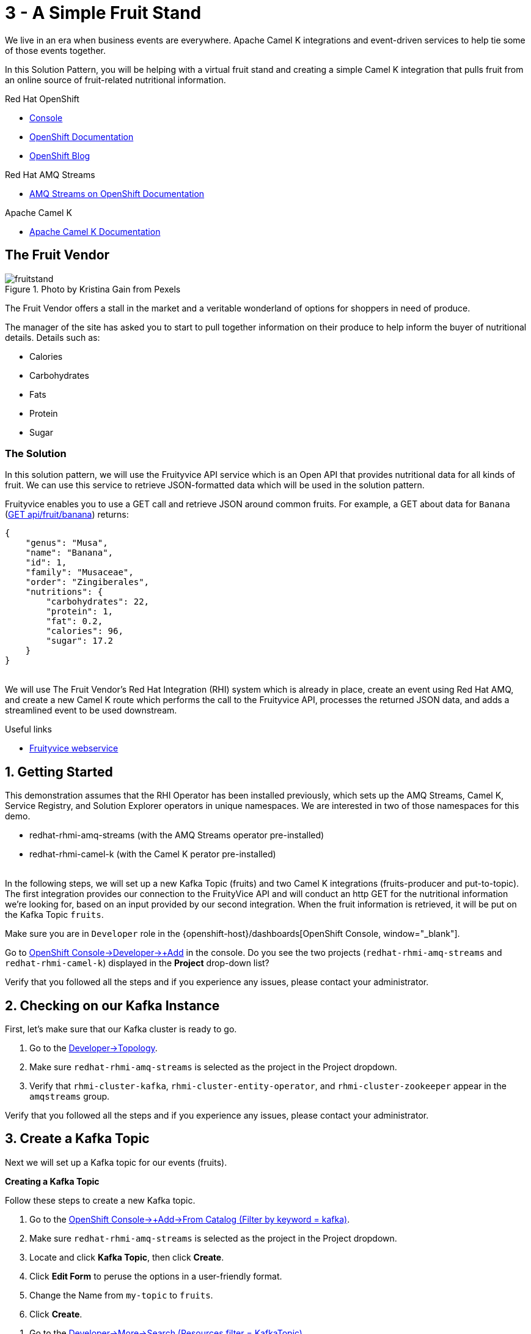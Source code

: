 // URLs
:openshift-console-url: {openshift-host}/dashboards
:openshift-catalog-url: {openshift-host}/catalog
:openshift-topology-url: {openshift-host}/topology
:openshift-projects-url: {openshift-host}/k8s/cluster/projects
:openshift-installed-operators-url: {openshift-host}/k8s/ns/fruit-stand/operators.coreos.com~v1alpha1~ClusterServiceVersion
:openshift-add-url: {openshift-host}/add
:openshift-add-kafka-url : {openshift-host}/catalog?keyword=kafka
:openshift-add-integration-url : {openshift-host}/catalog?keyword=integration
:openshift-search-kafka-topic-url : {openshift-host}/search?kind=kafka.strimzi.io~v1beta1~KafkaTopic
:openshift-search-integration-url : {openshift-host}/search?kind=camel.apache.org~v1~Integration
:fuse-documentation-url: https://access.redhat.com/documentation/en-us/red_hat_fuse/{fuse-version}/
:amq-documentation-url: https://access.redhat.com/documentation/en-us/red_hat_amq/{amq-version}/

//attributes
:title: 3 - A Simple Fruit Stand
:standard-fail-text: Verify that you followed all the steps and if you experience any issues, please contact your administrator.
:bl: pass:[ +]
:imagesdir: images

[id='3-camel-k-kafka-fruit-stand']
= {title}

We live in an era when business events are everywhere. Apache Camel K integrations and event-driven services to help tie some of those events together. 

In this Solution Pattern, you will be helping with a virtual fruit stand and creating a simple Camel K integration that pulls fruit from an online source of fruit-related nutritional information.

// Resources included in the right-side of the Pattern -- format specified by SolX

[type=walkthroughResource,serviceName=openshift]
.Red Hat OpenShift
****
* link:{openshift-console-url}[Console, window="_blank"]
* link:https://docs.openshift.com/dedicated/4/welcome/index.html/[OpenShift Documentation, window="_blank"]
* link:https://blog.openshift.com/[OpenShift Blog, window="_blank"]
****

[type=walkthroughResource]
.Red Hat AMQ Streams
****
* link:https://access.redhat.com/documentation/en-us/red_hat_amq/7.7/html/amq_streams_on_openshift_overview/[AMQ Streams on OpenShift Documentation, window="_blank"]
****

[type=walkthroughResource]
.Apache Camel K
****
* link:https://camel.apache.org/camel-k/latest/index.html[Apache Camel K Documentation, window="_blank"]
****

== The Fruit Vendor

image::images/photo-of-assorted-fruits-selling-on-fruit-stand-4117143.jpg[fruitstand, float="right", title="Photo by Kristina Gain from Pexels"]
// Photo by Kristina Gain from Pexels

The Fruit Vendor offers a stall in the market and a veritable wonderland of options for shoppers in need of produce. 

The manager of the site has asked you to start to pull together information on their produce to help inform the buyer of nutritional details. Details such as:

* Calories
* Carbohydrates
* Fats
* Protein
* Sugar

=== The Solution

In this solution pattern, we will use the Fruityvice API service which is an Open API that provides nutritional data for all kinds of fruit. We can use this service to retrieve JSON-formatted data which will be used in the solution pattern. 

Fruityvice enables you to use a GET call and retrieve JSON around common fruits. For example, a GET about data for `Banana` (link:https://fruityvice.com/api/fruit/banana[GET api/fruit/banana, window="_blank"]) returns:

[source,json]
....
{
    "genus": "Musa",
    "name": "Banana",
    "id": 1,
    "family": "Musaceae",
    "order": "Zingiberales",
    "nutritions": {
        "carbohydrates": 22,
        "protein": 1,
        "fat": 0.2,
        "calories": 96,
        "sugar": 17.2
    }
}
....

{bl}
We will use The Fruit Vendor's Red Hat Integration (RHI) system which is already in place, create an event using Red Hat AMQ, and create a new Camel K route which performs the call to the Fruityvice API, processes the returned JSON data, and adds a streamlined event to be used downstream. 

[type=taskResource]
.Useful links
****
* link:https://fruityvice.com/[Fruityvice webservice, window="_blank"]
****

:sectnums:

[time=5]
[id='getting-started']
== Getting Started
:task-context: getting-started

This demonstration assumes that the RHI Operator has been installed previously, which sets up the AMQ Streams, Camel K, Service Registry, and Solution Explorer operators in unique namespaces. We are interested in two of those namespaces for this demo.

* redhat-rhmi-amq-streams (with the AMQ Streams operator pre-installed)
* redhat-rhmi-camel-k (with the Camel K perator pre-installed)

{bl}
In the following steps, we will set up a new Kafka Topic (fruits) and two Camel K integrations (fruits-producer and put-to-topic). The first integration provides our connection to the FruityVice API and will conduct an http GET for the nutritional information we're looking for, based on an input provided by our second integration. When the fruit information is retrieved, it will be put on the Kafka Topic `fruits`.

Make sure you are in `Developer` role in the {openshift-console-url}[OpenShift Console, window="_blank"].

[type=verification]

Go to link:{openshift-add-url}[OpenShift Console->Developer->+Add, window="_blank"] in the console. Do you see the two projects (`redhat-rhmi-amq-streams` and `redhat-rhmi-camel-k`) displayed in the *Project* drop-down list?

[type=verificationFail]
{standard-fail-text}

// end::task-getting-started[]

[time=5]
[id='checking-kafka-instance']
== Checking on our Kafka Instance
:task-context: checking-kafka-instance

First, let's make sure that our Kafka cluster is ready to go. 

[type=verification]
. Go to the link:{openshift-topology-url}[Developer->Topology, window="_blank"].
. Make sure `redhat-rhmi-amq-streams` is selected as the project in the Project dropdown.
. Verify that `rhmi-cluster-kafka`, `rhmi-cluster-entity-operator`, and `rhmi-cluster-zookeeper` appear in the `amqstreams` group.

[type=verificationFail]
{standard-fail-text}

// end::task-checking-kafka-instance[]

[time=5]
[id='creating-kafka-topic']
== Create a Kafka Topic
:task-context: creating-kafka-topic

Next we will set up a Kafka topic for our events (fruits).

****
*Creating a Kafka Topic*
****

Follow these steps to create a new Kafka topic.

. Go to the link:{openshift-add-kafka-url}[OpenShift Console->+Add->From Catalog (Filter by keyword = kafka), window="_blank"].
. Make sure `redhat-rhmi-amq-streams` is selected as the project in the Project dropdown.
. Locate and click *Kafka Topic*, then click *Create*.
. Click *Edit Form* to peruse the options in a user-friendly format.
. Change the Name from `my-topic` to `fruits`. 
. Click *Create*.

[type=verification]
. Go to the link:{openshift-search-kafka-topic-url}[Developer->More->Search (Resources filter = KafkaTopic), window="_blank"].
. Make sure `redhat-rhmi-amq-streams` is selected as the project in the Project dropdown.
. Verify that `fruits` appears in the list of Kafka Topics.

[type=verificationFail]
{standard-fail-text}

// end::task-creating-kafka-topic[]

[time=5]
[id='creating-integration1']
== Create the First Integration
:task-context: creating-integration1

****
*Creating the first Camel K Integration*
****

Follow these steps to create a new Camel K integration.

. Go to the link:{openshift-add-integration-url}[OpenShift Console->+Add->From Catalog (Filter by keyword = integration), window="_blank"].
. Make sure `redhat-rhmi-camel-k` is selected as the project in the Project dropdown.
. Locate and click *Integration*, then click *Create*.
. Replace the YAML with this text (expand, select, copy and paste):
+
[source,yaml]
----
apiVersion: camel.apache.org/v1
kind: Integration
metadata:
  name: fruits-producer
  namespace: redhat-rhmi-camel-k
spec:
  dependencies:
  - camel:http
  sources:
  - content: "import org.apache.camel.BindToRegistry;\nimport javax.net.ssl.HostnameVerifier;\nimport
      javax.net.ssl.SSLSession;\nimport javax.net.ssl.X509TrustManager;\nimport java.security.cert.X509Certificate;\nimport
      java.security.cert.CertificateException;\nimport org.apache.camel.support.jsse.SSLContextParameters;\nimport
      org.apache.camel.support.jsse.TrustManagersParameters;\n\npublic class HTTPSCustomizer
      {\n    @BindToRegistry(\"allowAllHostnameVerifier\")\n    public AllowAllHostnameVerifier
      verifier(){\n        AllowAllHostnameVerifier allowAllHostnameVerifier = new
      AllowAllHostnameVerifier();\n        System.out.println(\"allowAllHostnameVerifier:[\"+allowAllHostnameVerifier+\"]\");\n
      \       return allowAllHostnameVerifier;\n    }\n\n    @BindToRegistry(\"mySSLContextParameters\")\n
      \   public SSLContextParameters sslContext() throws Exception{\n        SSLContextParameters
      sslContextParameters = new SSLContextParameters();\n        TrustManagersParameters
      tmp = new TrustManagersParameters();\n        tmp.setTrustManager(new TrustALLManager());\n
      \       sslContextParameters.setTrustManagers(tmp);\n        System.out.println(\"mySslContext:[\"+sslContextParameters+\"]\");\n\n
      \       return sslContextParameters; \n        \n    }\n\n    class AllowAllHostnameVerifier
      implements HostnameVerifier {\n        @Override\n        public boolean verify(String
      s, SSLSession sslSession) {\n            return true;\n        }\n\n        \n
      \   }\n    // Create a trust manager that does not validate certificate chains\n
      \   class TrustALLManager implements X509TrustManager {\n        @Override\n
      \       public void checkClientTrusted(X509Certificate[] chain, String authType)
      throws CertificateException { }\n        @Override\n        public void checkServerTrusted(X509Certificate[]
      chain, String authType) throws CertificateException { }\n        @Override\n
      \       public X509Certificate[] getAcceptedIssuers() {\n            return
      new X509Certificate[0];\n        }\n    }\n\n}"
    name: HTTPSCustomizer.java
  - content: |
      // camel-k: language=java, dependency=camel-http
      import org.apache.camel.builder.RouteBuilder;

      public class FruitsProducer extends RouteBuilder {
        @Override
        public void configure() throws Exception {
            from("kafka:producer?brokers=rhmi-cluster-kafka-bootstrap.redhat-rhmi-amq-streams:9092")
              .setHeader("CamelHttpMethod", constant("GET"))
              .toD("http:fruityvice.com/api/fruit/${body}?bridgeEndpoint=true")
              .split().jsonpath("$.[*]")
              .marshal().json()
              .log("${body}")
              .to("kafka:fruits?brokers=rhmi-cluster-kafka-bootstrap.redhat-rhmi-amq-streams:9092");
        }
      }
    name: FruitsProducer.java

----

.. Click *Create*.

[type=verification]
. Go to the link:{openshift-topology-url}[Developer->Topology, window="_blank"].
. Make sure `redhat-rhmi-camel-k` is selected as the project in the Project dropdown.
. Verify that `fruits-producer` appears in the `red-hat-camel-k-operator` group. It may take a few moments to appear, as the operator is building the integration kit before it spins up the integration itself.
. Click *fruits-producer* to view its resource list and select `Resources` in the list of tabs.
. Find the `Pod` associated with this integration. It should be in the format `fruits-producer-<uniqueID>` where `uniqueID` is a combination of characters giving the integration pod a unique name in the system.
. Click `View Logs` and explore the log stream for the running integration.

[type=verificationFail]
{standard-fail-text}

// end::task-creating-integration1[]

[time=5]
[id='creating-integration2']
== Create the Second Integration
:task-context: creating-integration2

****
*Creating the second Camel K Integration*
****

Now that our first integration is out there listening for events, let's give it one!

Follow these steps to create a second Camel K integration.

. Go to the link:{openshift-add-integration-url}[OpenShift Console->+Add->From Catalog (Filter by keyword = integration), window="_blank"].
. Make sure `redhat-rhmi-camel-k` is selected as the project in the Project dropdown.
. Locate *Integration* and click *Create Instance*.
. Replace the YAML with this text (expand, select, copy and paste):
+
[source,yaml]
----
apiVersion: camel.apache.org/v1
kind: Integration
metadata:
  name: put-to-topic
  namespace: redhat-rhmi-camel-k
spec:
  sources:
  - content: |
      // camel-k: language=java
      import org.apache.camel.builder.RouteBuilder;

      public class PutToTopic extends RouteBuilder {
        @Override
        public void configure() throws Exception {
            // try things like all, Banana, Orange, Tomato
            from("timer://foo?repeatCount=1")
              .setBody()
                .simple("all")
              .to("kafka:producer?brokers=rhmi-cluster-kafka-bootstrap.redhat-rhmi-amq-streams:9092");
        }
      }
    name: PutToTopic.java

----

.. Click *Create*.

When this new integration appears, go back to the log for the first integration `fruits-producer` and look for a number of json-based items to appear. 

[type=verification]
. Go to the link:{openshift-topology-url}[Developer->Topology, window="_blank"].
. Make sure `redhat-rhmi-camel-k` is selected as the project in the Project dropdown.
. Verify that `put-to-topic` appears in the `red-hat-camel-k-operator` group. It may take a few moments to appear, as the operator is building the integration-kit before it spins up the integration itself.
. Click on *put-to-topic* to view its resource list and select `Resources` in the list of tabs.
. Find the `Pod` associated with this integration. It should be in the format `put-to-topic-<uniqueID>` where `uniqueID` is a combination of characters giving the integration pod a unique name in the system.
. Click `View Logs` and explore the log stream for the running integration.
. Click *fruits-producer* to view its resource list and select `Resources` in the list of tabs.
. Find the `Pod` associated with this integration. It should be in the format `fruits-producer-<uniqueID>` where `uniqueID` is a combination of characters giving the integration pod a unique name in the system.
. Click `View Logs` and explore the log stream for the running integration, looking for the json-based fruit data to appear.

[type=verificationFail]
{standard-fail-text}

// end::task-creating-integration2[]

[time=5]
[id='modifying-integration2']
== Updating the Second Integration
:task-context: modifying-integration2

****
*Modifying the second Camel K Integration*
****

Now that we've seen our two integrations work together to give us a list of fruit information from the web service, let's change the route slightly to narrow the focus to a single type of fruit.

Follow these steps to update the second Camel K integration.

. Go to the link:{openshift-search-integration-url}[Developer > More > Search (Resources filter = Integration), window="_blank"].
. Make sure `redhat-rhmi-camel-k` is selected as the project in the Project dropdown.
. Verify that `put-to-topic` appears in the list of integrations and click the vertical `...` to the far right.
. Click `Edit Integration`.
. Modify the body of the route, using `Banana`, `Orange`, or `Tomato` in place of `all`.
. Click `Save`. 

{bl}
Then go back to the log for the first integration `fruits-producer` and look for a different result in the log. 

// end::task-modifying-integration2[]
